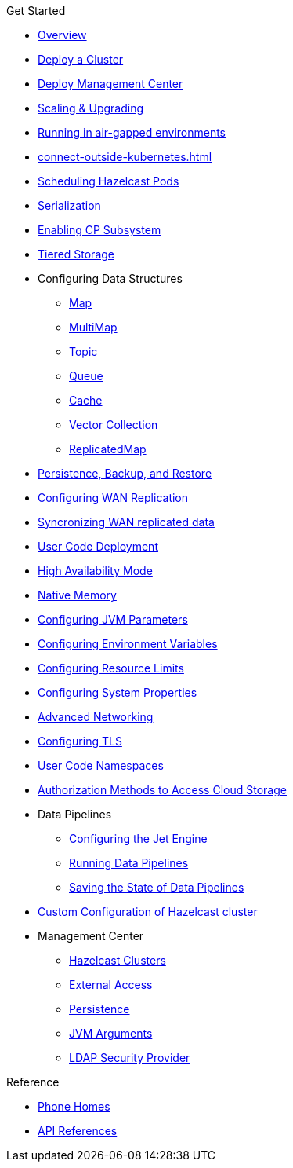 .Get Started
* xref:index.adoc[Overview]
* xref:get-started.adoc[Deploy a Cluster]
* xref:deploy-management-center.adoc[Deploy Management Center]
* xref:scaling-upgrading.adoc[Scaling & Upgrading]
* xref:air-gapped-env.adoc[Running in air-gapped environments]
* xref:connect-outside-kubernetes.adoc[]
* xref:scheduling-configuration.adoc[Scheduling Hazelcast Pods]
* xref:serialization-configuration.adoc[Serialization]
* xref:cp-subsystem.adoc[Enabling CP Subsystem]
* xref:tiered-storage.adoc[Tiered Storage]
* Configuring Data Structures
** xref:map-configuration.adoc[Map]
** xref:multimap-configuration.adoc[MultiMap]
** xref:topic-configuration.adoc[Topic]
** xref:queue-configuration.adoc[Queue]
** xref:cache-configuration.adoc[Cache]
** xref:vector-collection-configuration.adoc[Vector Collection]
** xref:replicatedmap-configuration.adoc[ReplicatedMap]
* xref:backup-restore.adoc[Persistence, Backup, and Restore]
* xref:wan-replication.adoc[Configuring WAN Replication]
* xref:wan-sync.adoc[Syncronizing WAN replicated data]
* xref:user-code-deployment.adoc[User Code Deployment]
* xref:high-availability-mode.adoc[High Availability Mode]
* xref:native-memory.adoc[Native Memory]
* xref:jvm-parameters.adoc[Configuring JVM Parameters]
* xref:env-vars.adoc[Configuring Environment Variables]
* xref:resource-configuration.adoc[Configuring Resource Limits]
* xref:hazelcast-parameters.adoc[Configuring System Properties]
* xref:advanced-networking.adoc[Advanced Networking]
* xref:tls.adoc[Configuring TLS]
* xref:user-code-namespaces.adoc[User Code Namespaces]
* xref:authorization.adoc[Authorization Methods to Access Cloud Storage]
* Data Pipelines
** xref:jet-engine-configuration.adoc[Configuring the Jet Engine]
** xref:jet-job-configuration.adoc[Running Data Pipelines]
** xref:jet-job-snapshot.adoc[Saving the State of Data Pipelines]
* xref:custom-config.adoc[Custom Configuration of Hazelcast cluster]
* Management Center
** xref:management-center-clusters.adoc[Hazelcast Clusters]
** xref:management-center-external-access.adoc[External Access]
** xref:management-center-persistence.adoc[Persistence]
** xref:management-center-jvm-args.adoc[JVM Arguments]
** xref:management-center-ldap.adoc[LDAP Security Provider]

.Reference
// Configuration options/spec files/any other reference docs
* xref:phone-homes.adoc[Phone Homes]
* xref:api-ref.adoc[API References]